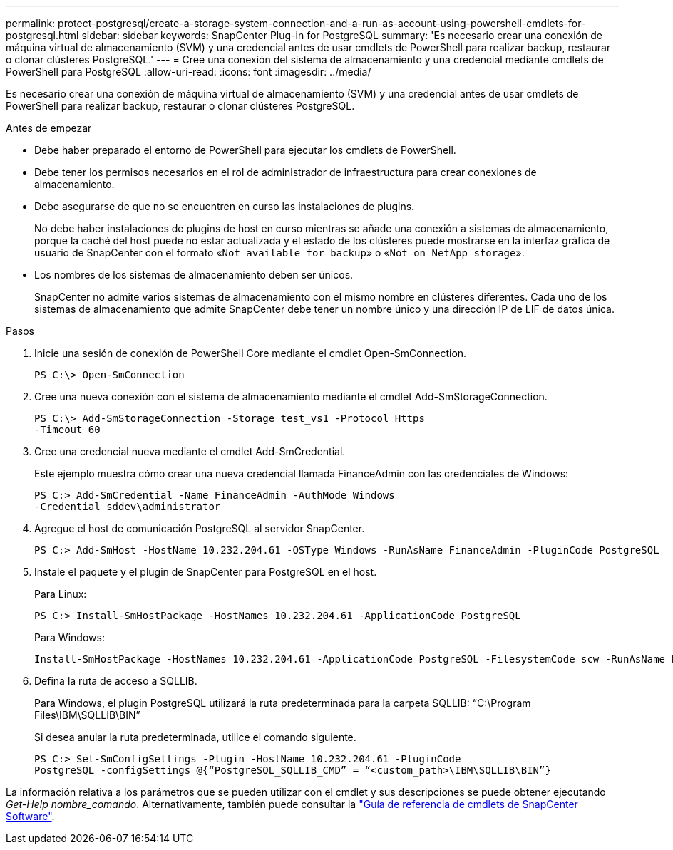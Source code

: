 ---
permalink: protect-postgresql/create-a-storage-system-connection-and-a-run-as-account-using-powershell-cmdlets-for-postgresql.html 
sidebar: sidebar 
keywords: SnapCenter Plug-in for PostgreSQL 
summary: 'Es necesario crear una conexión de máquina virtual de almacenamiento (SVM) y una credencial antes de usar cmdlets de PowerShell para realizar backup, restaurar o clonar clústeres PostgreSQL.' 
---
= Cree una conexión del sistema de almacenamiento y una credencial mediante cmdlets de PowerShell para PostgreSQL
:allow-uri-read: 
:icons: font
:imagesdir: ../media/


[role="lead"]
Es necesario crear una conexión de máquina virtual de almacenamiento (SVM) y una credencial antes de usar cmdlets de PowerShell para realizar backup, restaurar o clonar clústeres PostgreSQL.

.Antes de empezar
* Debe haber preparado el entorno de PowerShell para ejecutar los cmdlets de PowerShell.
* Debe tener los permisos necesarios en el rol de administrador de infraestructura para crear conexiones de almacenamiento.
* Debe asegurarse de que no se encuentren en curso las instalaciones de plugins.
+
No debe haber instalaciones de plugins de host en curso mientras se añade una conexión a sistemas de almacenamiento, porque la caché del host puede no estar actualizada y el estado de los clústeres puede mostrarse en la interfaz gráfica de usuario de SnapCenter con el formato «`Not available for backup`» o «`Not on NetApp storage`».

* Los nombres de los sistemas de almacenamiento deben ser únicos.
+
SnapCenter no admite varios sistemas de almacenamiento con el mismo nombre en clústeres diferentes. Cada uno de los sistemas de almacenamiento que admite SnapCenter debe tener un nombre único y una dirección IP de LIF de datos única.



.Pasos
. Inicie una sesión de conexión de PowerShell Core mediante el cmdlet Open-SmConnection.
+
[listing]
----
PS C:\> Open-SmConnection
----
. Cree una nueva conexión con el sistema de almacenamiento mediante el cmdlet Add-SmStorageConnection.
+
[listing]
----
PS C:\> Add-SmStorageConnection -Storage test_vs1 -Protocol Https
-Timeout 60
----
. Cree una credencial nueva mediante el cmdlet Add-SmCredential.
+
Este ejemplo muestra cómo crear una nueva credencial llamada FinanceAdmin con las credenciales de Windows:

+
[listing]
----
PS C:> Add-SmCredential -Name FinanceAdmin -AuthMode Windows
-Credential sddev\administrator
----
. Agregue el host de comunicación PostgreSQL al servidor SnapCenter.
+
[listing]
----
PS C:> Add-SmHost -HostName 10.232.204.61 -OSType Windows -RunAsName FinanceAdmin -PluginCode PostgreSQL
----
. Instale el paquete y el plugin de SnapCenter para PostgreSQL en el host.
+
Para Linux:

+
[listing]
----
PS C:> Install-SmHostPackage -HostNames 10.232.204.61 -ApplicationCode PostgreSQL
----
+
Para Windows:

+
[listing]
----
Install-SmHostPackage -HostNames 10.232.204.61 -ApplicationCode PostgreSQL -FilesystemCode scw -RunAsName FinanceAdmin
----
. Defina la ruta de acceso a SQLLIB.
+
Para Windows, el plugin PostgreSQL utilizará la ruta predeterminada para la carpeta SQLLIB: “C:\Program Files\IBM\SQLLIB\BIN”

+
Si desea anular la ruta predeterminada, utilice el comando siguiente.

+
[listing]
----
PS C:> Set-SmConfigSettings -Plugin -HostName 10.232.204.61 -PluginCode
PostgreSQL -configSettings @{“PostgreSQL_SQLLIB_CMD” = “<custom_path>\IBM\SQLLIB\BIN”}

----


La información relativa a los parámetros que se pueden utilizar con el cmdlet y sus descripciones se puede obtener ejecutando _Get-Help nombre_comando_. Alternativamente, también puede consultar la https://docs.netapp.com/us-en/snapcenter-cmdlets/index.html["Guía de referencia de cmdlets de SnapCenter Software"^].
